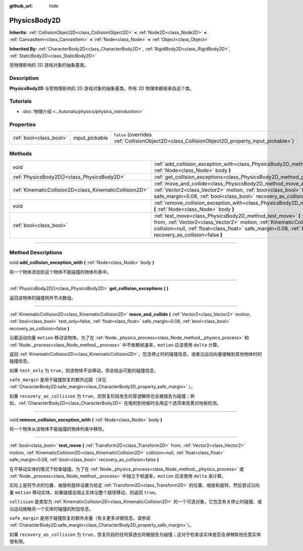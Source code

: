 :github_url: hide

.. DO NOT EDIT THIS FILE!!!
.. Generated automatically from Godot engine sources.
.. Generator: https://github.com/godotengine/godot/tree/master/doc/tools/make_rst.py.
.. XML source: https://github.com/godotengine/godot/tree/master/doc/classes/PhysicsBody2D.xml.

.. _class_PhysicsBody2D:

PhysicsBody2D
=============

**Inherits:** :ref:`CollisionObject2D<class_CollisionObject2D>` **<** :ref:`Node2D<class_Node2D>` **<** :ref:`CanvasItem<class_CanvasItem>` **<** :ref:`Node<class_Node>` **<** :ref:`Object<class_Object>`

**Inherited By:** :ref:`CharacterBody2D<class_CharacterBody2D>`, :ref:`RigidBody2D<class_RigidBody2D>`, :ref:`StaticBody2D<class_StaticBody2D>`

受物理影响的 2D 游戏对象的抽象基类。

.. rst-class:: classref-introduction-group

Description
-----------

**PhysicsBody2D** 与受物理影响的 2D 游戏对象的抽象基类。所有 2D 物理体都继承自这个类。

.. rst-class:: classref-introduction-group

Tutorials
---------

- :doc:`物理介绍 <../tutorials/physics/physics_introduction>`

.. rst-class:: classref-reftable-group

Properties
----------

.. table::
   :widths: auto

   +-------------------------+----------------+-------------------------------------------------------------------------------------------------+
   | :ref:`bool<class_bool>` | input_pickable | ``false`` (overrides :ref:`CollisionObject2D<class_CollisionObject2D_property_input_pickable>`) |
   +-------------------------+----------------+-------------------------------------------------------------------------------------------------+

.. rst-class:: classref-reftable-group

Methods
-------

.. table::
   :widths: auto

   +---------------------------------------------------------+------------------------------------------------------------------------------------------------------------------------------------------------------------------------------------------------------------------------------------------------------------------------------------------------------------------------------+
   | void                                                    | :ref:`add_collision_exception_with<class_PhysicsBody2D_method_add_collision_exception_with>` **(** :ref:`Node<class_Node>` body **)**                                                                                                                                                                                        |
   +---------------------------------------------------------+------------------------------------------------------------------------------------------------------------------------------------------------------------------------------------------------------------------------------------------------------------------------------------------------------------------------------+
   | :ref:`PhysicsBody2D[]<class_PhysicsBody2D>`             | :ref:`get_collision_exceptions<class_PhysicsBody2D_method_get_collision_exceptions>` **(** **)**                                                                                                                                                                                                                             |
   +---------------------------------------------------------+------------------------------------------------------------------------------------------------------------------------------------------------------------------------------------------------------------------------------------------------------------------------------------------------------------------------------+
   | :ref:`KinematicCollision2D<class_KinematicCollision2D>` | :ref:`move_and_collide<class_PhysicsBody2D_method_move_and_collide>` **(** :ref:`Vector2<class_Vector2>` motion, :ref:`bool<class_bool>` test_only=false, :ref:`float<class_float>` safe_margin=0.08, :ref:`bool<class_bool>` recovery_as_collision=false **)**                                                              |
   +---------------------------------------------------------+------------------------------------------------------------------------------------------------------------------------------------------------------------------------------------------------------------------------------------------------------------------------------------------------------------------------------+
   | void                                                    | :ref:`remove_collision_exception_with<class_PhysicsBody2D_method_remove_collision_exception_with>` **(** :ref:`Node<class_Node>` body **)**                                                                                                                                                                                  |
   +---------------------------------------------------------+------------------------------------------------------------------------------------------------------------------------------------------------------------------------------------------------------------------------------------------------------------------------------------------------------------------------------+
   | :ref:`bool<class_bool>`                                 | :ref:`test_move<class_PhysicsBody2D_method_test_move>` **(** :ref:`Transform2D<class_Transform2D>` from, :ref:`Vector2<class_Vector2>` motion, :ref:`KinematicCollision2D<class_KinematicCollision2D>` collision=null, :ref:`float<class_float>` safe_margin=0.08, :ref:`bool<class_bool>` recovery_as_collision=false **)** |
   +---------------------------------------------------------+------------------------------------------------------------------------------------------------------------------------------------------------------------------------------------------------------------------------------------------------------------------------------------------------------------------------------+

.. rst-class:: classref-section-separator

----

.. rst-class:: classref-descriptions-group

Method Descriptions
-------------------

.. _class_PhysicsBody2D_method_add_collision_exception_with:

.. rst-class:: classref-method

void **add_collision_exception_with** **(** :ref:`Node<class_Node>` body **)**

将一个物体添加到这个物体不能碰撞的物体列表中。

.. rst-class:: classref-item-separator

----

.. _class_PhysicsBody2D_method_get_collision_exceptions:

.. rst-class:: classref-method

:ref:`PhysicsBody2D[]<class_PhysicsBody2D>` **get_collision_exceptions** **(** **)**

返回该物体的碰撞例外节点数组。

.. rst-class:: classref-item-separator

----

.. _class_PhysicsBody2D_method_move_and_collide:

.. rst-class:: classref-method

:ref:`KinematicCollision2D<class_KinematicCollision2D>` **move_and_collide** **(** :ref:`Vector2<class_Vector2>` motion, :ref:`bool<class_bool>` test_only=false, :ref:`float<class_float>` safe_margin=0.08, :ref:`bool<class_bool>` recovery_as_collision=false **)**

沿着运动向量 ``motion`` 移动该物体。为了在 :ref:`Node._physics_process<class_Node_method__physics_process>` 和 :ref:`Node._process<class_Node_method__process>` 中不依赖帧速率，\ ``motion`` 应该使用 ``delta`` 计算。

返回 :ref:`KinematicCollision2D<class_KinematicCollision2D>`\ ，包含停止时的碰撞信息，或者沿运动向量接触到其他物体时的碰撞信息。

如果 ``test_only`` 为 ``true``\ ，则该物体不会移动，但会给出可能的碰撞信息。

\ ``safe_margin`` 是用于碰撞恢复的额外边距（详见 :ref:`CharacterBody2D.safe_margin<class_CharacterBody2D_property_safe_margin>` ）。

如果 ``recovery_as_collision`` 为 ``true``\ ，则恢复阶段发生的穿透解除也会被报告为碰撞；例如，\ :ref:`CharacterBody2D<class_CharacterBody2D>` 在吸附到地板时会用这个选项来改善对地板检测。

.. rst-class:: classref-item-separator

----

.. _class_PhysicsBody2D_method_remove_collision_exception_with:

.. rst-class:: classref-method

void **remove_collision_exception_with** **(** :ref:`Node<class_Node>` body **)**

将一个物体从该物体不能碰撞的物体列表中移除。

.. rst-class:: classref-item-separator

----

.. _class_PhysicsBody2D_method_test_move:

.. rst-class:: classref-method

:ref:`bool<class_bool>` **test_move** **(** :ref:`Transform2D<class_Transform2D>` from, :ref:`Vector2<class_Vector2>` motion, :ref:`KinematicCollision2D<class_KinematicCollision2D>` collision=null, :ref:`float<class_float>` safe_margin=0.08, :ref:`bool<class_bool>` recovery_as_collision=false **)**

在不移动实体的情况下检查碰撞。为了在 :ref:`Node._physics_process<class_Node_method__physics_process>` 或 :ref:`Node._process<class_Node_method__process>` 中独立于帧速率，\ ``motion`` 应该使用 ``delta`` 来计算。

实际上是将节点的位置、缩放和旋转设置为给定 :ref:`Transform2D<class_Transform2D>` 的位置、缩放和旋转，然后尝试沿向量 ``motion`` 移动实体。如果碰撞会阻止实体沿整个路径移动，则返回 ``true``\ 。

\ ``collision`` 是类型为 :ref:`KinematicCollision2D<class_KinematicCollision2D>` 的一个可选对象，它包含有关停止时碰撞、或沿运动接触另一个实体时碰撞的附加信息。

\ ``safe_margin`` 是用于碰撞恢复的额外余量（有关更多详细信息，请参阅 :ref:`CharacterBody2D.safe_margin<class_CharacterBody2D_property_safe_margin>`\ ）。

如果 ``recovery_as_collision`` 为 ``true``\ ，恢复阶段的任何穿透也将被报告为碰撞；这对于检查该实体是否会\ *接触*\ 其他任意实体很有用。

.. |virtual| replace:: :abbr:`virtual (This method should typically be overridden by the user to have any effect.)`
.. |const| replace:: :abbr:`const (This method has no side effects. It doesn't modify any of the instance's member variables.)`
.. |vararg| replace:: :abbr:`vararg (This method accepts any number of arguments after the ones described here.)`
.. |constructor| replace:: :abbr:`constructor (This method is used to construct a type.)`
.. |static| replace:: :abbr:`static (This method doesn't need an instance to be called, so it can be called directly using the class name.)`
.. |operator| replace:: :abbr:`operator (This method describes a valid operator to use with this type as left-hand operand.)`
.. |bitfield| replace:: :abbr:`BitField (This value is an integer composed as a bitmask of the following flags.)`
